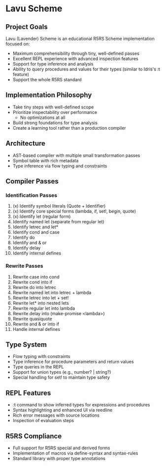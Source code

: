 * Lavu Scheme
** Project Goals
Lavu (Lavender) Scheme is an educational R5RS Scheme implementation focused on:
- Maximum comprehensibility through tiny, well-defined passes
- Excellent REPL experience with advanced inspection features
- Support for type inference and analysis
- Ability to query procedures and values for their types (similar to Idris's :t feature)
- Support the whole R5RS standard

** Implementation Philosophy
- Take tiny steps with well-defined scope
- Prioritize inspectability over performance
  - No optimizations at all
- Build strong foundations for type analysis
- Create a learning tool rather than a production compiler

** Architecture
- AST-based compiler with multiple small transformation passes
- Symbol table with rich metadata
- Type inference via flow typing and constraints

** Compiler Passes

*** Identification Passes
1. (x) Identify symbol literals (Quote + Identifier)
2. (x) Identify core special forms (lambda, if, set!, begin, quote)
3. (x) Identify let (regular form)
4. Identify named let (separate from regular let)
5. Identify letrec and let*
6. Identify cond and case
7. Identify do
8. Identify and & or
9. Identify delay
10. Identify internal defines

*** Rewrite Passes
11. Rewrite case into cond
12. Rewrite cond into if
13. Rewrite do into letrec
14. Rewrite named let into letrec + lambda
15. Rewrite letrec into let + set!
16. Rewrite let* into nested lets
17. Rewrite regular let into lambda
18. Rewrite delay into (make-promise <lambda>)
19. Rewrite quasiquote
20. Rewrite and & or into if
21. Handle internal defines

** Type System
- Flow typing with constraints
- Type inference for procedure parameters and return values
- Type queries in the REPL
- Support for union types (e.g., number? | string?)
- Special handling for set! to maintain type safety

** REPL Features
- :t command to show inferred types for expressions and procedures
- Syntax highlighting and enhanced UI via reedline
- Rich error messages with source locations
- Inspection of evaluation steps

** R5RS Compliance
- Full support for R5RS special and derived forms
- Implementation of macros via define-syntax and syntax-rules
- Standard library with proper type annotations
